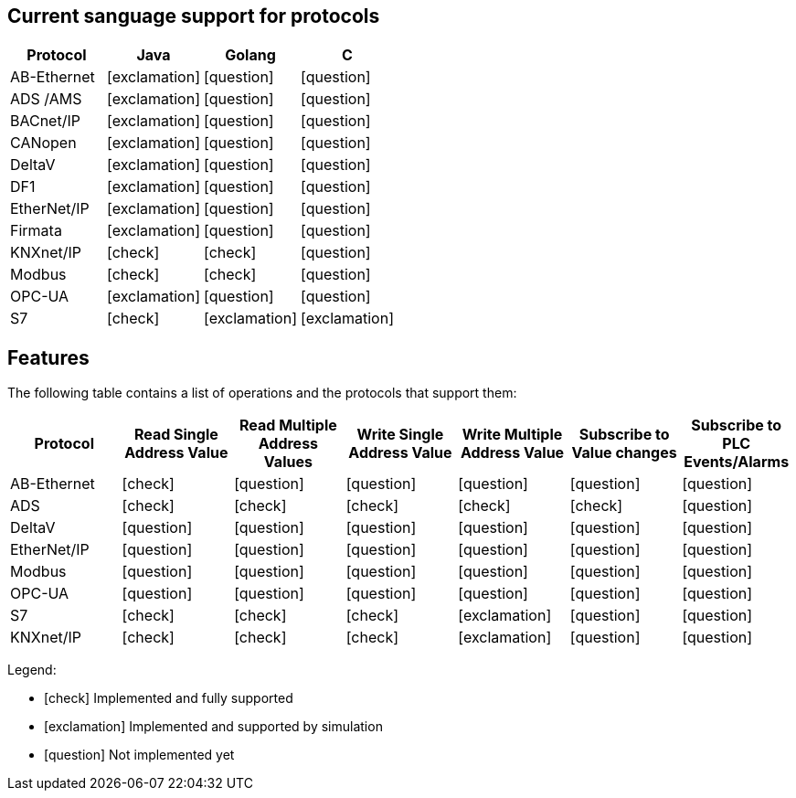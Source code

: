 //
//  Licensed to the Apache Software Foundation (ASF) under one or more
//  contributor license agreements.  See the NOTICE file distributed with
//  this work for additional information regarding copyright ownership.
//  The ASF licenses this file to You under the Apache License, Version 2.0
//  (the "License"); you may not use this file except in compliance with
//  the License.  You may obtain a copy of the License at
//
//      http://www.apache.org/licenses/LICENSE-2.0
//
//  Unless required by applicable law or agreed to in writing, software
//  distributed under the License is distributed on an "AS IS" BASIS,
//  WITHOUT WARRANTIES OR CONDITIONS OF ANY KIND, either express or implied.
//  See the License for the specific language governing permissions and
//  limitations under the License.
//
== Current sanguage support for protocols
|===
|Protocol | Java | Golang | C 

|AB-Ethernet
|icon:exclamation[role="yellow"]
|icon:question[role="red"]
|icon:question[role="red"]

|ADS /AMS
|icon:exclamation[role="yellow"]
|icon:question[role="red"]
|icon:question[role="red"]

|BACnet/IP
|icon:exclamation[role="yellow"]
|icon:question[role="red"]
|icon:question[role="red"]

|CANopen
|icon:exclamation[role="yellow"]
|icon:question[role="red"]
|icon:question[role="red"]

|DeltaV
|icon:exclamation[role="yellow"]
|icon:question[role="red"]
|icon:question[role="red"]

|DF1
|icon:exclamation[role="yellow"]
|icon:question[role="red"]
|icon:question[role="red"]

|EtherNet/IP
|icon:exclamation[role="yellow"]
|icon:question[role="red"]
|icon:question[role="red"]

|Firmata
|icon:exclamation[role="yellow"]
|icon:question[role="red"]
|icon:question[role="red"]

|KNXnet/IP
|icon:check[role="green"]
|icon:check[role="green"]
|icon:question[role="red"]

|Modbus
|icon:check[role="green"]
|icon:check[role="green"]
|icon:question[role="red"]

|OPC-UA
|icon:exclamation[role="yellow"]
|icon:question[role="red"]
|icon:question[role="red"]

|S7
|icon:check[role="green"]
|icon:exclamation[role="yellow"]
|icon:exclamation[role="yellow"]

|===


== Features
:icons: font

The following table contains a list of operations and the protocols that support them:

|===
|Protocol |Read Single Address Value |Read Multiple Address Values |Write Single Address Value |Write Multiple Address Value|Subscribe to Value changes |Subscribe to PLC Events/Alarms

|AB-Ethernet
|icon:check[role="green"]
|icon:question[role="red"]
|icon:question[role="red"]
|icon:question[role="red"]
|icon:question[role="red"]
|icon:question[role="red"]

|ADS
|icon:check[role="green"]
|icon:check[role="green"]
|icon:check[role="green"]
|icon:check[role="green"]
|icon:check[role="green"]
|icon:question[role="red"]

|DeltaV
|icon:question[role="red"]
|icon:question[role="red"]
|icon:question[role="red"]
|icon:question[role="red"]
|icon:question[role="red"]
|icon:question[role="red"]

|EtherNet/IP
|icon:question[role="red"]
|icon:question[role="red"]
|icon:question[role="red"]
|icon:question[role="red"]
|icon:question[role="red"]
|icon:question[role="red"]

|Modbus
|icon:question[role="green"]
|icon:question[role="red"]
|icon:question[role="red"]
|icon:question[role="red"]
|icon:question[role="red"]
|icon:question[role="red"]

|OPC-UA
|icon:question[role="green"]
|icon:question[role="red"]
|icon:question[role="red"]
|icon:question[role="red"]
|icon:question[role="red"]
|icon:question[role="red"]

|S7
|icon:check[role="green"]
|icon:check[role="green"]
|icon:check[role="green"]
|icon:exclamation[role="yellow"]
|icon:question[role="red"]
|icon:question[role="red"]

|KNXnet/IP
|icon:check[role="green"]
|icon:check[role="green"]
|icon:check[role="green"]
|icon:exclamation[role="yellow"]
|icon:question[role="red"]
|icon:question[role="red"]

|===

Legend:

- icon:check[role="green"] Implemented and fully supported
- icon:exclamation[role="yellow"] Implemented and supported by simulation
- icon:question[role="red"] Not implemented yet
